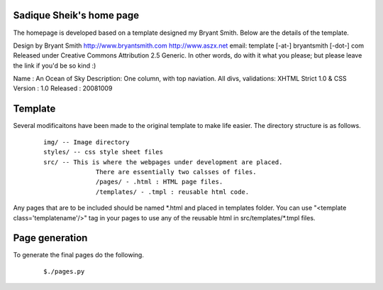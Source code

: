 Sadique Sheik's home page
=========================

The homepage is developed based on a template designed my Bryant Smith. Below
are the details of the template.

Design by Bryant Smith
http://www.bryantsmith.com
http://www.aszx.net
email: template [-at-] bryantsmith [-dot-] com
Released under Creative Commons Attribution 2.5 Generic.  In other words, do with it what you please; but please leave the link if you'd be so kind :)

Name       : An Ocean of Sky
Description: One column, with top naviation.  All divs, validations: XHTML Strict 1.0 & CSS
Version    : 1.0
Released   : 20081009

Template
========

Several modificaitons have been made to the original template to make life
easier. The directory structure is as follows.

  ::

    img/ -- Image directory
    styles/ -- css style sheet files
    src/ -- This is where the webpages under development are placed.
                  There are essentially two calsses of files.
                  /pages/ - .html : HTML page files.
                  /templates/ - .tmpl : reusable html code.

Any pages that are to be included should be named \*.html and placed in templates folder. You can use "<template class='templatename'/>" tag in your pages to use any of the reusable html in src/templates/\*.tmpl files.

Page generation
===============

To generate the final pages do the following.

  ::

    $./pages.py
